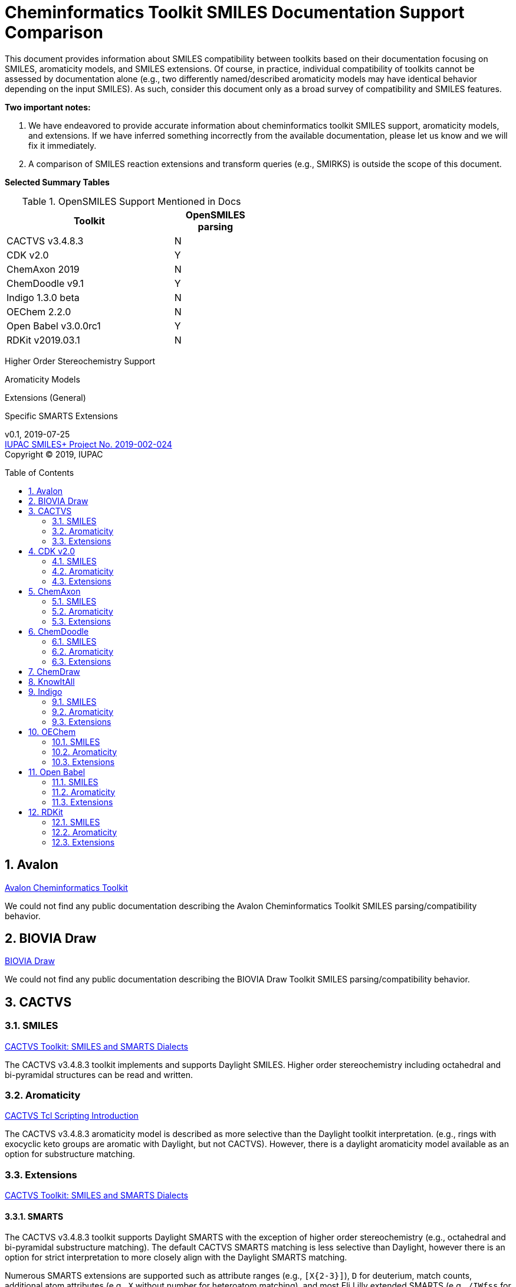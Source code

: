 = Cheminformatics Toolkit SMILES Documentation Support Comparison
:toc: macro

This document provides information about SMILES compatibility between toolkits
based on their documentation focusing on SMILES, aromaticity models, and SMILES extensions.
Of course, in practice, individual compatibility of toolkits cannot be assessed by
documentation alone (e.g., two differently named/described aromaticity models may have identical behavior
depending on the input SMILES). As such, consider this document only as a broad survey of compatibility
and SMILES features.

*Two important notes:*

1. We have endeavored to provide accurate information about cheminformatics toolkit SMILES support,
aromaticity models, and extensions. If we have inferred something incorrectly from the available
documentation, please let us know and we will fix it immediately.

2. A comparison of SMILES reaction extensions and transform queries (e.g., SMIRKS) is outside the scope of this
document.

*Selected Summary Tables*

.OpenSMILES Support Mentioned in Docs
[cols="2,1"]
[width="50%"]
|===
|Toolkit |OpenSMILES parsing

|CACTVS v3.4.8.3 | N
|[Teal]#CDK v2.0# | [Teal]#Y#
|ChemAxon 2019 | N
|[Teal]#ChemDoodle v9.1# | [Teal]#Y#
|Indigo 1.3.0 beta | N
|OEChem 2.2.0 | N
|[Teal]#Open Babel v3.0.0rc1# | [Teal]#Y#
|RDKit v2019.03.1| N

|===

Higher Order Stereochemistry Support

Aromaticity Models

Extensions (General)

Specific SMARTS Extensions

v0.1, 2019-07-25                                +
https://iupac.org/projects/project-details/?project_nr=2019-002-2-024[IUPAC SMILES+ Project No. 2019-002-024]    +
Copyright © 2019, IUPAC


toc::[]
:toclevels: 5
:sectnums:

== Avalon

https://sourceforge.net/p/avalontoolkit/wiki/Home/[Avalon Cheminformatics Toolkit]

We could not find any public documentation describing the Avalon Cheminformatics Toolkit SMILES parsing/compatibility behavior.

== BIOVIA Draw

https://www.3dsbiovia.com/products/collaborative-science/biovia-draw/[BIOVIA Draw]

We could not find any public documentation describing the BIOVIA Draw Toolkit SMILES parsing/compatibility behavior.

== CACTVS

=== SMILES

https://www.xemistry.de/docs/html/tcl_reference-49.htm#635324256_pgfId-624130[CACTVS Toolkit: SMILES and SMARTS Dialects]

The CACTVS v3.4.8.3 toolkit implements and supports Daylight SMILES. Higher order stereochemistry
including octahedral and bi-pyramidal structures can be read and written.

=== Aromaticity

https://www.xemistry.de/docs/cactvs_full.pdf[CACTVS Tcl Scripting Introduction]

The CACTVS v3.4.8.3 aromaticity model is described as more selective than the Daylight toolkit interpretation.
(e.g., rings with exocyclic keto groups are aromatic with Daylight, but not CACTVS). However, there is
a daylight aromaticity model available as an option for substructure matching.

=== Extensions

https://www.xemistry.de/docs/html/tcl_reference-49.htm#635324256_pgfId-624130[CACTVS Toolkit: SMILES and SMARTS Dialects]

==== SMARTS

The CACTVS v3.4.8.3 toolkit supports Daylight SMARTS with the exception of higher order stereochemistry (e.g., octahedral
and bi-pyramidal substructure matching). The default CACTVS
SMARTS matching is less selective than Daylight, however there is an option for
strict interpretation to more closely align with the Daylight SMARTS matching.

Numerous SMARTS extensions are supported such as attribute ranges (e.g., `[X{2-3}]`), `D` for deuterium, match counts,
additional atom attributes (e.g., `X` without number for heteroatom matching), and most Eli Lilly
extended SMARTS (e.g., `/IWfss` for matching number of SSSR rings).

There is also an option to specify the Daylight SMILES release number to use for encoding/decoding
SMARTS (e.g., Daylight v. 4.9)

== CDK v2.0

=== SMILES

https://jcheminf.biomedcentral.com/track/pdf/10.1186/s13321-017-0220-4[Willighagen et al. J Cheminform (2017) 9:33; DOI 10.1186/s13321-017-0220-4]

http://cdk.github.io/cdk/2.2/docs/api/org/openscience/cdk/smiles/SmilesGenerator.html[CDK Class SmilesGenerator]

The CDK v2.0 toolkit supports Daylight SMILES and OpenSMILES.
Unsupported features in the http://cdk.github.io/cdk/2.2/docs/api/org/openscience/cdk/smiles/SmilesParser.html[SmilesParser]
include higher order stereochemistry (square planar, trigonal Bipyramidal, and octahedral), in addition to
variable order of bracket atom attributes and atom class indication.

=== Aromaticity

http://cdk.github.io/cdk/2.2/docs/api/org/openscience/cdk/aromaticity/Aromaticity.html[CDK Class Aromaticity]

There are several aromaticity models supported in CDK 2.0 that allow users to configure the model with a specific
http://cdk.github.io/cdk/2.2/docs/api/org/openscience/cdk/aromaticity/ElectronDonation.html[electron donation model]
(CDK model, CDK model allowing exocyclic contributions, pi bond model, and a variant close to Daylight)
and http://cdk.github.io/cdk/2.2/docs/api/org/openscience/cdk/graph/CycleFinder.html[cycle finder] method.

=== Extensions

==== CXSMILES

http://cdk.github.io/cdk/2.2/docs/api/org/openscience/cdk/smiles/SmiFlavor.html[CDK Class SmiFlavor]

CDK v2.0 supports ChemAxon Extended SMILES

==== SMARTS

http://cdk.github.io/cdk/2.2/docs/api/org/openscience/cdk/smarts/Smarts.html[CDK Class Smarts]

Daylight SMARTS are supported as well as other selected extensions from CACTVS, MOE, and OEChem.

== ChemAxon

=== SMILES

https://docs.chemaxon.com/display/docs/SMILES[ChemAxon Documentation SMILES]

ChemAxon Marvin implements a custom specification of SMILES, which has a few noted differences
compared to Daylight (from what we can infer) such as the `[Z]` symbol supported for R-group attachments,
and addition of radicals stored in CXSMILES (see below) upon import for certain atoms when
implicit hydrogens can not be added. Higher level stereochemistry is not supported in SMILES parsing including
allene like, square planar, trigonal-bipyramidal, and octahedral. In addition, branching is not supported in
cases where there is no atom preceding the branch.

=== Aromaticity

https://docs.chemaxon.com/display/docs/Methods[ChemAxon Documentation Methods]

ChemAxon Marvin supports four aromaticity models including a basic aromaticity model, general aromaticity detection
(incorporates mesomeric and tautomeric rearrangement, similar to Daylight), loose aromaticity detection,
and ambiguous aromaticity detection.

=== Extensions

==== SMARTS

https://docs.chemaxon.com/display/docs/SMARTS[ChemAxon Documentation SMARTS]
Daylight SMARTS are supported with some noted limitations to edit SMARTS in the Marvin GUI interface,
however evaluation of the query works.

==== CXSMILES and CXSMARTS

https://docs.chemaxon.com/display/docs/ChemAxon+Extended+SMILES+and+SMARTS+-+CXSMILES+and+CXSMARTS[ChemAxon Extended SMILES and SMARTS]

ChemAxon has developed many feature extensions for SMILES and SMARTS that store information after the SMILES string. Some of the
features include denoting information about atom properties, pseudo atoms, R-groups, enhanced stereochemistry, polymer groups, and more.

== ChemDoodle

=== SMILES

https://www.chemdoodle.com/downloads/ChemDoodleUserGuide.pdf[ChemDoodle v9.1 User Guide]

ChemDoodle v9.1 supports Daylight and also follows recommendations in OpenSMILES. ChemDoodle supports custom
atom/group abbreviations and allows the abbreviation to be expanded as SMILES.

=== Aromaticity

https://www.chemdoodle.com/downloads/ChemDoodleUserGuide.pdf[ChemDoodle v9.1 User Guide]

ChemDoodle v9.1 supports one aromaticity model. The aromaticity model is based on the Hueckel method, where rings are assumed planar, and
hybridized heteroatoms contribute.

=== Extensions

https://www.chemdoodle.com/downloads/ChemDoodleUserGuide.pdf[ChemDoodle v9.1 User Guide]

==== SMARTS

ChemDoodle v9.1 supports Daylight SMARTS. No limitations to syntax support is mentioned.

== ChemDraw

https://www.perkinelmer.com/category/chemdraw[Perkin Elmer ChemDraw]

We could not find any public documentation describing the Perkin Elmer ChemDraw Toolkit SMILES parsing/compatibility behavior.

== KnowItAll

== Indigo

=== SMILES

https://lifescience.opensource.epam.com/indigo/concepts/index.html[Indigo Toolkit Concepts: File Formats]

Indigo 1.3.0 beta supports Daylight SMILES. Noted unsupported features include unspecified up or down notation (`/?` or `\?`)
and higher level stereochemistry including square-planar, trigonal bipyramidal, and octahedral.

=== Aromaticity

https://lifescience.opensource.epam.com/indigo/options/aromaticity.html#aromaticity-model[Indigo Toolkit Options: Aromaticity Options]

Indigo 1.3.0 beta supports two aromaticity models. A basic model where external double bonds for aromatic rings are not allowed,
and a generic model where external double bonds are allowed.

=== Extensions

https://lifescience.opensource.epam.com/indigo/concepts/index.html[Indigo Toolkit Concepts: File Formats]

==== CXSMILES

ChemAxon Extended SMILES are supported in Indigo including radical numbers, stereogroups, pseudo atoms, and fragment grouping in reactions.

==== CurlySMILES

Indigo supports the CurlySMILES extensions for simple polymers and multiple groups.

==== SMARTS

Daylight SMARTS are supported in Indigo. The only noted unsupported features are implicit hydrogen count and any features
not supported in the SMILES parsing (see above).

== OEChem

=== SMILES

https://docs.eyesopen.com/toolkits/python/oechemtk/SMILES.html#chapter-smiles[OEChem Toolkit 2.2.0: SMILES Line Notation]

OEChem 2.2.0 support Daylight SMILES with a variety of noted differences and ambiguities where certain SMILES
are either read or rejected. There is a strict mode or default relaxed mode to adjust the behavior of the SMILES parser.

=== Aromaticity

https://docs.eyesopen.com/toolkits/python/oechemtk/aromaticity.html[OEChem Toolkit 2.2.0: Aromaticity Perception]

OEChem 2.2.0 supports five different aromaticity models including a default OpenEye model, Daylight, Tripos, MDL, and MMFF.

=== Extensions

https://docs.eyesopen.com/toolkits/python/oechemtk/SMILES.html#chapter-smiles[OEChem Toolkit 2.2.0: SMILES Line Notation]

==== Quadruple Bonds

Quadruple bonds are supported in OEChem with the `$` symbol.

==== Additional Atom Elements

OEChem 2.2.0 supports additional unquoted (e.g., `D` for deuterium) and additional elements (e.g., `[Sg]`).

==== Aromatic Extension

Aromatic tellerium is supported (`[te]`)

==== Atom Maps

OEChem 2.2.0 allows atom maps in not only reaction SMILES, but also discrete molecules (e.g., `[Pb:1]`)

==== R Groups and External Bond Attachments

OEChem 2.2.0 has compatibility with R group notation (`[R2]`). The toolkit also supports unpaired external
attachment points (e.g., `CC&1`) to allow for string concatenation of individual components.

==== SMARTS

https://docs.eyesopen.com/toolkits/python/oechemtk/SMARTS.html[OEChem Toolkit 2.2.0: SMARTS Pattern Matching]

OEChem 2.2.0 supports Daylight SMARTS with the a noted difference of the behavior of the ring count primitive, `R`. Atomic
hybridization queries are also supported with the symbol `^`.

== Open Babel

=== SMILES

http://openbabel.org/docs/current/FileFormats/SMILES_format.html[Open Babel v2.3.1 SMILES Format]

Open Babel implements the OpenSMILES specification.

=== Aromaticity

https://open-babel.readthedocs.io/en/latest/Aromaticity/Aromaticity.html[Open Babel v3.0.0rc1 Handling of Aromaticity]

One aromaticity model is supported in Open Babel, which is described as similar to
the Daylight aromaticity model. This model was discussed at the 254th ACS Meeting:
https://www.slideshare.net/baoilleach/we-need-to-talk-about-kekulization-aromaticity-and-smiles[We need to talk about...Kekulization, Aromaticity, and SMILES by N.M. O'Boyle and J.W. Mayfield]

It is possible for users to apply custom aromaticity models in Open Babel and aromaticity in the original SMILES input can be maintained with the `-aa` read option.

=== Extensions

==== Radicals and Conjugated Chains

http://openbabel.org/docs/current/Features/Radicals.html[Open Babel v2.3.1 Radicals and SMILES extensions]

Open Babel supports two SMILES radical extensions: (1) radicals can be interpreted
without defining hydrogens explicitly (e.g., `C[O.]` or `C[O]` for a methoxy radical CH~3~O),
and (2) radical centers can be interpreted with lowercase atomic symbols (e.g., ethyl radical is `Cc`)

There is also support for conjugated carbon chains by interpreting multiple
sequential lower case c without out a ring closure (e.g., `cccc` as conjugated carbon chains.

==== SMARTS

https://openbabel.org/wiki/SMARTS[Open Babel SMARTS]

Open Babel supports Daylight SMARTS with an additional extension to match atom
hybridization with a `^` symbol (e.g., sp^3^ carbon hybridization, `[#6^3]`).

There are several known limitations to the SMARTS support in Open Babel such as
no support for cis/trans stereochemistry and component level grouping.

== RDKit

=== SMILES

https://www.rdkit.org/docs/RDKit_Book.html#smiles-support-and-extensions[RDKit Book SMILES Support and Extensions]

RDKit 2019.03.1 supports Daylight SMILES.

=== Aromaticity

https://www.rdkit.org/docs/RDKit_Book.html#aromaticity[RDKit Book Aromaticity]

RDKit 2019.03.1 supports three aromaticity models: (1) the RDKit aromaticity model, which is based on Hueckel's rule and defined
atom and environment electron contributions; (2) a simple aromaticity model, where only 5 and 6 membered rings are
considered for aromaticity; and (3) the MDL aromaticity model. There is also an option for users to define their own aromaticity models.

=== Extensions

https://www.rdkit.org/docs/RDKit_Book.html#smiles-support-and-extensions[RDKit Book SMILES Support and Extensions]

==== Aromatic Extension

RDKit supports aromatic tellerium (`[te]`)

==== Dative Bonds

The symbols `->` and `<-` can be used in RDKit to specify dative bonds.

==== Atomic Number

Carbon can be specified with SMARTS notation `[#6]` in RDKit SMILES.

==== CXSMILES

RDKit supports a variety of ChemAxon Extended SMILES including reading and writing of atomic coordinates,
atomic values, atomic labels, atomic properties, radicals, and enhanced stereo. The coordinate bond extension
can be read, but not written in RDKit.

==== SMARTS

RDKit supports Daylight SMARTS with the following unsupported features: non-tetrahedral chiral classes,
the `@?` operator, explicit atomic masses, and component level grouping.

There are several extensions to SMARTS that are supported in RDKit including hybridization queries with
the symbol (e.g., `^2`, for SP^2^), dative bonds (e.g., `->`), heteroatom neighbor queries with the symbol `z`,
and range queries.
